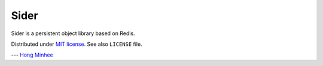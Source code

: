 Sider
=====

Sider is a persistent object library based on Redis.

Distributed under `MIT license <http://minhee.mit-license.org/>`_.
See also ``LICENSE`` file.

--- `Hong Minhee <http://dahlia.kr/>`_

